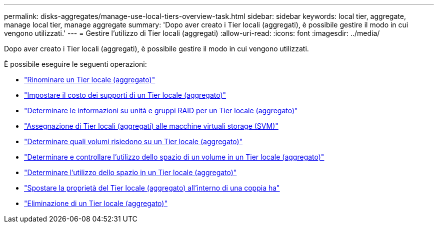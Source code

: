 ---
permalink: disks-aggregates/manage-use-local-tiers-overview-task.html 
sidebar: sidebar 
keywords: local tier, aggregate, manage local tier, manage aggregate 
summary: 'Dopo aver creato i Tier locali (aggregati), è possibile gestire il modo in cui vengono utilizzati.' 
---
= Gestire l'utilizzo di Tier locali (aggregati)
:allow-uri-read: 
:icons: font
:imagesdir: ../media/


[role="lead"]
Dopo aver creato i Tier locali (aggregati), è possibile gestire il modo in cui vengono utilizzati.

È possibile eseguire le seguenti operazioni:

* link:rename-local-tier-task.html["Rinominare un Tier locale (aggregato)"]
* link:set-media-cost-local-tier-task.html["Impostare il costo dei supporti di un Tier locale (aggregato)"]
* link:determine-drive-raid-group-info-aggregate-task.html["Determinare le informazioni su unità e gruppi RAID per un Tier locale (aggregato)"]
* link:assign-aggregates-svms-task.html["Assegnazione di Tier locali (aggregati) alle macchine virtuali storage (SVM)"]
* link:determine-volumes-reside-aggregate-task.html["Determinare quali volumi risiedono su un Tier locale (aggregato)"]
* link:determine-control-volume-space-aggregate-concept.html["Determinare e controllare l'utilizzo dello spazio di un volume in un Tier locale (aggregato)"]
* link:determine-space-usage-aggregate-concept.html["Determinare l'utilizzo dello spazio in un Tier locale (aggregato)"]
* link:relocate-aggregate-ownership-task.html["Spostare la proprietà del Tier locale (aggregato) all'interno di una coppia ha"]
* link:delete-local-tier-task.html["Eliminazione di un Tier locale (aggregato)"]

